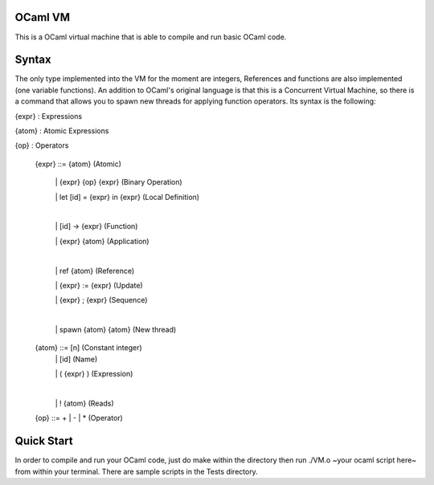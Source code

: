 OCaml VM
------------------------

This is a OCaml virtual machine that is able to compile and run
basic OCaml code. 

Syntax
------------------------

The only type implemented into the VM for the moment are integers,
References and functions are also implemented (one variable functions).
An addition to OCaml's original language is that this is a Concurrent
Virtual Machine, so there is a command that allows you to spawn new threads
for applying function operators. Its syntax is the following:
	
{expr} : Expressions

{atom} : Atomic Expressions

{op} : Operators

  {expr} ::= {atom}                 (Atomic)

   \|  {expr} {op} {expr}           (Binary Operation)
   
   \|  let [id] = {expr} in {expr}  (Local Definition)

   |
   
   \| [id] -> {expr}           (Function)
   
   \| {expr} {atom}                (Application)

   |

   \|  ref {atom}                   (Reference)      
   
   \|  {expr} := {expr}             (Update)
   
   \|  {expr} ; {expr}              (Sequence)

   |

   \|  spawn {atom} {atom}          (New thread)


  {atom} ::= [n]                    (Constant integer)
   \|  [id]                         (Name)
   
   \|  ( {expr} )                   (Expression)

   |
    
   \|  ! {atom}                     (Reads)

  {op} ::= + | - | *        (Operator)

Quick Start
------------------------

In order to compile and run your OCaml code, just do make within the
directory then run ./VM.o ~your ocaml script here~ from within your
terminal. There are sample scripts in the Tests directory.